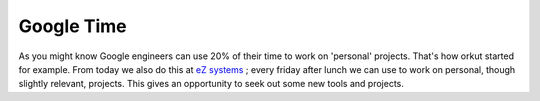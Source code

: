 Google Time
===========

.. articleMetaData::
   :Where: Skien, Norway
   :Date: 20040611 2134 CEST
   :Tags: work

As you might know Google engineers can use 20% of their time to
work on 'personal' projects. That's how orkut started for example.
From today we also do this at `eZ systems`_ ; every friday after lunch we can use to work on
personal, though slightly relevant, projects. This gives an
opportunity to seek out some new tools and projects.


.. _`eZ systems`: http://ez.no

